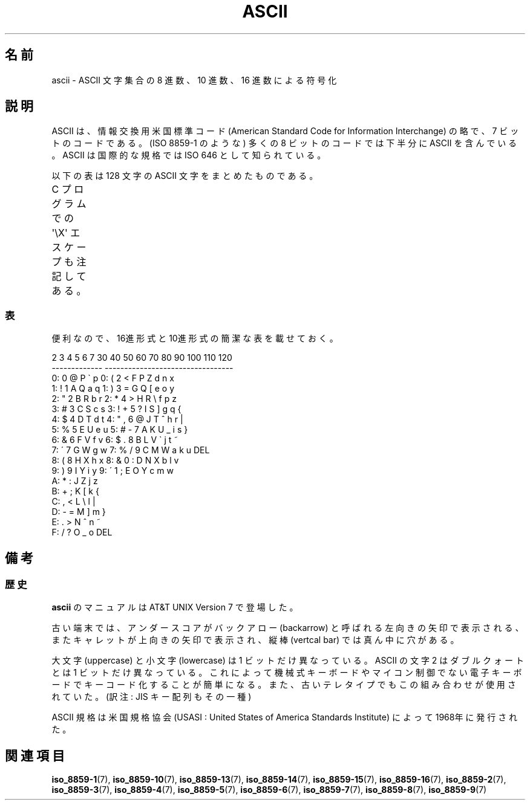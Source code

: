 '\" t
.\" Copyright (c) 1993 Michael Haardt (u31b3hs@pool.informatik.rwth-aachen.de)
.\" Created Fri Apr  2 11:32:09 MET DST 1993
.\"
.\" This is free documentation; you can redistribute it and/or
.\" modify it under the terms of the GNU General Public License as
.\" published by the Free Software Foundation; either version 2 of
.\" the License, or (at your option) any later version.
.\"
.\" The GNU General Public License's references to "object code"
.\" and "executables" are to be interpreted as the output of any
.\" document formatting or typesetting system, including
.\" intermediate and printed output.
.\"
.\" This manual is distributed in the hope that it will be useful,
.\" but WITHOUT ANY WARRANTY; without even the implied warranty of
.\" MERCHANTABILITY or FITNESS FOR A PARTICULAR PURPOSE.  See the
.\" GNU General Public License for more details.
.\"
.\" You should have received a copy of the GNU General Public
.\" License along with this manual; if not, write to the Free
.\" Software Foundation, Inc., 675 Mass Ave, Cambridge, MA 02139,
.\" USA.
.\"
.\" Modified 1993-07-24 by Rik Faith (faith@cs.unc.edu)
.\" Modified 1994-05-15 by Daniel Quinlan (quinlan@yggdrasil.com)
.\" Modified 1994-11-22 by Daniel Quinlan (quinlan@yggdrasil.com)
.\" Modified 1995-07-11 by Daniel Quinlan (quinlan@yggdrasil.com)
.\" Modified 1996-12-18 by Michael Haardt and aeb
.\" Modified 1999-05-31 by Dimitri Papadopoulos (dpo@club-internet.fr)
.\" Modified 1999-08-08 by Michael Haardt (michael@moria.de)
.\" Modified 2004-04-01 by aeb
.\"
.\" Japanese Version Copyright (c) 1997-1999 HANATAKA Shinya
.\"         all rights reserved.
.\" Translated 1997-06-03, HANATAKA Shinya <hanataka@abyss.rim.or.jp>
.\" Modified 1999-11-27, HANATAKA Shinya <hanataka@abyss.rim.or.jp>
.\" Modified 2005-02-21, Akihiro MOTOKI <amotoki@dd.iij4u.or.jp>
.\"
.TH ASCII 7 2009-02-12 "Linux" "Linux Programmer's Manual"
.\"O .SH NAME
.SH 名前
.\"O ascii \- ASCII character set encoded in octal, decimal, and hexadecimal
ascii \- ASCII 文字集合の 8 進数、10 進数、16 進数による符号化
.\"O .SH DESCRIPTION
.SH 説明
.\"O ASCII is the American Standard Code for Information Interchange.
.\"O It is a 7-bit code.
.\"O Many 8-bit codes (such as ISO 8859-1, the
.\"O Linux default character set) contain ASCII as their lower half.
.\"O The international counterpart of ASCII is known as ISO 646.
ASCII は、情報交換用米国標準コード (American Standard Code for
Information Interchange) の略で、7 ビットのコードである。
(ISO 8859-1 のような) 多くの 8 ビットのコードでは下半分に
ASCII を含んでいる。ASCII は国際的な規格では ISO 646 として知られている。
.LP
.\"O The following table contains the 128 ASCII characters.
以下の表は 128 文字の ASCII 文字をまとめたものである。
.LP
.\"O C program \f(CW\(aq\eX\(aq\fP escapes are noted.
C プログラムでの \f(CW\(aq\eX\(aq\fP エスケープも注記してある。
.if t \{\
.in 1i
.ft CW
\}
.TS
l l l l l l l l.
Oct	Dec	Hex	Char	Oct	Dec	Hex	Char
_
000	0	00	NUL \(aq\e0\(aq	100	64	40	@
.\"O 001	1	01	SOH (start of heading)	101	65	41	A
.\"O 002	2	02	STX (start of text)	102	66	42	B
.\"O 003	3	03	ETX (end of text)	103	67	43	C
.\"O 004	4	04	EOT (end of transmission)	104	68	44	D
.\"O 005	5	05	ENQ (enquiry)	105	69	45	E
.\"O 006	6	06	ACK (acknowledge)	106	70	46	F
.\"O 007	7	07	BEL \(aq\ea\(aq (bell)	107	71	47	G
.\"O 010	8	08	BS  \(aq\eb\(aq (backspace)	110	72	48	H
.\"O 011	9	09	HT  \(aq\et\(aq (horizontal tab)	111	73	49	I
.\"O 012	10	0A	LF  \(aq\en\(aq (new line)	112	74	4A	J
.\"O 013	11	0B	VT  \(aq\ev\(aq (vertical tab)	113	75	4B	K
.\"O 014	12	0C	FF  \(aq\ef\(aq (form feed)	114	76	4C	L
.\"O 015	13	0D	CR  \(aq\er\(aq (carriage ret)	115	77	4D	M
.\"O 016	14	0E	SO  (shift out)	116	78	4E	N
.\"O 017	15	0F	SI  (shift in)	117	79	4F	O
.\"O 020	16	10	DLE (data link escape)	120	80	50	P
.\"O 021	17	11	DC1 (device control 1)	121	81	51	Q
.\"O 022	18	12	DC2 (device control 2)	122	82	52	R
.\"O 023	19	13	DC3 (device control 3)	123	83	53	S
.\"O 024	20	14	DC4 (device control 4)	124	84	54	T
.\"O 025	21	15	NAK (negative ack.)	125	85	55	U
.\"O 026	22	16	SYN (synchronous idle)	126	86	56	V
.\"O 027	23	17	ETB (end of trans. blk)	127	87	57	W
.\"O 030	24	18	CAN (cancel)	130	88	58	X
.\"O 031	25	19	EM  (end of medium)	131	89	59	Y
.\"O 032	26	1A	SUB (substitute)	132	90	5A	Z
.\"O 033	27	1B	ESC (escape)	133	91	5B	[
.\"O 034	28	1C	FS  (file separator)	134	92	5C	\e  \(aq\e\e\(aq
.\"O 035	29	1D	GS  (group separator)	135	93	5D	]
.\"O 036	30	1E	RS  (record separator)	136	94	5E	^
.\"O 037	31	1F	US  (unit separator)	137	95	5F	\&_
001	1	01	SOH (ヘッダ開始)	101	65	41	A
002	2	02	STX (テキスト開始)	102	66	42	B
003	3	03	ETX (テキスト終了)	103	67	43	C
004	4	04	EOT (転送終了)	104	68	44	D
005	5	05	ENQ (問い合わせ)	105	69	45	E
006	6	06	ACK (肯定応答)	106	70	46	F
007	7	07	BEL \(aq\ea\(aq (ベル)	107	71	47	G
010	8	08	BS  \(aq\eb\(aq (バックスペース)	110	72	48	H
011	9	09	HT  \(aq\et\(aq (水平タブ)	111	73	49	I
012	10	0A	LF  \(aq\en\(aq (改行)	112	74	4A	J
013	11	0B	VT  \(aq\ev\(aq (垂直タブ)	113	75	4B	K
014	12	0C	FF  \(aq\ef\(aq (改ページ)	114	76	4C	L
015	13	0D	CR  \(aq\er\(aq (復帰)	115	77	4D	M
016	14	0E	SO  (シフトアウト)	116	78	4E	N
017	15	0F	SI  (シフトイン)	117	79	4F	O
020	16	10	DLE (伝送制御拡張)	120	80	50	P
021	17	11	DC1 (装置制御1)	121	81	51	Q
022	18	12	DC2 (装置制御2)	122	82	52	R
023	19	13	DC3 (装置制御3)	123	83	53	S
024	20	14	DC4 (装置制御4)	124	84	54	T
025	21	15	NAK (否定応答)	125	85	55	U
026	22	16	SYN (同期)	126	86	56	V
027	23	17	ETB (転送ブロック終了)	127	87	57	W
030	24	18	CAN (キャンセル)	130	88	58	X
031	25	19	EM  (メディア終了)	131	89	59	Y
032	26	1A	SUB (置換)	132	90	5A	Z
033	27	1B	ESC (エスケープ)	133	91	5B	[
034	28	1C	FS  (ファイル区切り)	134	92	5C	\e  \(aq\e\e\(aq
035	29	1D	GS  (グループ区切り)	135	93	5D	]
036	30	1E	RS  (レコード区切り)	136	94	5E	^
037	31	1F	US  (ユニット区切り)	137	95	5F	\&_
040	32	20	SPACE	140	96	60	\`
041	33	21	!	141	97	61	a
042	34	22	"	142	98	62	b
043	35	23	#	143	99	63	c
044	36	24	$	144	100	64	d
045	37	25	%	145	101	65	e
046	38	26	&	146	102	66	f
047	39	27	\'	147	103	67	g
050	40	28	(	150	104	68	h
051	41	29	)	151	105	69	i
052	42	2A	*	152	106	6A	j
053	43	2B	+	153	107	6B	k
054	44	2C	,	154	108	6C	l
055	45	2D	\-	155	109	6D	m
056	46	2E	.	156	110	6E	n
057	47	2F	/	157	111	6F	o
060	48	30	0	160	112	70	p
061	49	31	1	161	113	71	q
062	50	32	2	162	114	72	r
063	51	33	3	163	115	73	s
064	52	34	4	164	116	74	t
065	53	35	5	165	117	75	u
066	54	36	6	166	118	76	v
067	55	37	7	167	119	77	w
070	56	38	8	170	120	78	x
071	57	39	9	171	121	79	y
072	58	3A	:	172	122	7A	z
073	59	3B	;	173	123	7B	{
074	60	3C	<	174	124	7C	|
075	61	3D	= 	175	125	7D	}
076	62	3E	>	176	126	7E	~
077	63	3F	?	177	127	7F	DEL
.TE
.if t \{\
.in
.ft P
\}
.\"O .SS TABLES
.SS 表
.\"O For convenience, let us give more compact tables in hex and decimal.
便利なので、16進形式と10進形式の簡潔な表を載せておく。
.sp
.nf
.if t \{\
.in 1i
.ft CW
\}
   2 3 4 5 6 7       30 40 50 60 70 80 90 100 110 120
 -------------      ---------------------------------
0:   0 @ P \` p     0:    (  2  <  F  P  Z  d   n   x
1: ! 1 A Q a q     1:    )  3  =  G  Q  [  e   o   y
2: " 2 B R b r     2:    *  4  >  H  R  \e  f   p   z
3: # 3 C S c s     3: !  +  5  ?  I  S  ]  g   q   {
4: $ 4 D T d t     4: "  ,  6  @  J  T  ^  h   r   |
5: % 5 E U e u     5: #  \-  7  A  K  U  _  i   s   }
6: & 6 F V f v     6: $  .  8  B  L  V  \`  j   t   ~
7: \' 7 G W g w     7: %  /  9  C  M  W  a  k   u  DEL
8: ( 8 H X h x     8: &  0  :  D  N  X  b  l   v
9: ) 9 I Y i y     9: \'  1  ;  E  O  Y  c  m   w
A: * : J Z j z
B: + ; K [ k {
C: , < L \e l |
D: \- = M ] m }
E: . > N ^ n ~
F: / ? O _ o DEL
.if t \{\
.in
.ft P
\}
.fi
.\"O .SH NOTES
.\"O .SS History
.SH 備考
.SS 歴史
.\"O An
.\"O .B ascii
.\"O manual page appeared in Version 7 of AT&T UNIX.
.B ascii
のマニュアルは AT&T UNIX Version 7 で登場した。
.LP
.\"O On older terminals, the underscore code is displayed as a left arrow,
.\"O called backarrow, the caret is displayed as an up-arrow and the vertical
.\"O bar has a hole in the middle.
古い端末では、アンダースコアがバックアロー (backarrow) と呼ばれる
左向きの矢印で表示される、またキャレットが上向きの矢印で表示され、
縦棒 (vertcal bar) では真ん中に穴がある。
.LP
.\"O Uppercase and lowercase characters differ by just one bit and the
.\"O ASCII character 2 differs from the double quote by just one bit, too.
.\"O That made it much easier to encode characters mechanically or with a
.\"O non-microcontroller-based electronic keyboard and that pairing was found
.\"O on old teletypes.
大文字 (uppercase) と小文字 (lowercase) は 1 ビットだけ異なっている。
ASCII の文字 2 はダブルクォートとは 1 ビットだけ異なっている。
これによって機械式キーボードやマイコン制御でない電子キーボードで
キーコード化することが簡単になる。また、古いテレタイプでもこの
組み合わせが使用されていた。(訳注: JIS キー配列もその一種)
.LP
.\"O The ASCII standard was published by the United States of America
.\"O Standards Institute (USASI) in 1968.
ASCII 規格は米国規格協会
(USASI : United States of America Standards Institute) によって
1968年に発行された。
.\"
.\" ASA was the American Standards Association and X3 was an ASA sectional
.\" committee on computers and data processing.  Its name changed to
.\" American National Standards Committee X3 (ANSC-X3) and now it is known
.\" as Accredited Standards Committee X3 (ASC X3).  It is accredited by ANSI
.\" and administered by ITI.  The subcommittee X3.2 worked on coded
.\" character sets; the task group working on ASCII appears to have been
.\" designated X3.2.4.  In 1966, ASA became the United States of America
.\" Standards Institute (USASI) and published ASCII in 1968.  It became the
.\" American National Standards Institute (ANSI) in 1969 and is the
.\" U.S. member body of ISO; private and nonprofit.
.\"
.\"O .SH "SEE ALSO"
.SH 関連項目
.BR iso_8859-1 (7),
.BR iso_8859-10 (7),
.BR iso_8859-13 (7),
.BR iso_8859-14 (7),
.BR iso_8859-15 (7),
.BR iso_8859-16 (7),
.BR iso_8859-2 (7),
.BR iso_8859-3 (7),
.BR iso_8859-4 (7),
.BR iso_8859-5 (7),
.BR iso_8859-6 (7),
.BR iso_8859-7 (7),
.BR iso_8859-8 (7),
.BR iso_8859-9 (7)

